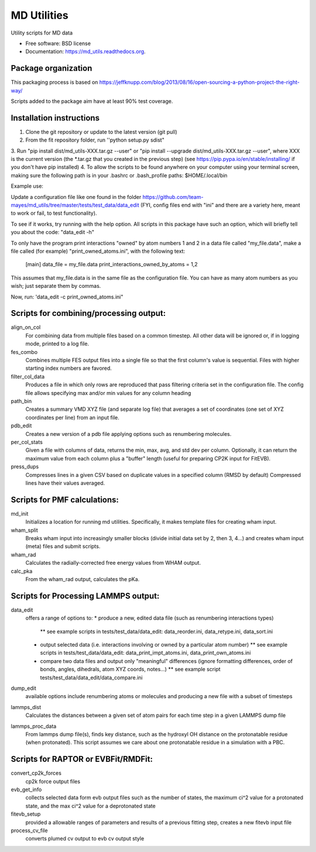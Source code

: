 ============
MD Utilities
============

.. image:: https://img.shields.io/travis/cmayes/md_utils.svg
        :target: https://travis-ci.org/cmayes/md_utils

.. image:: https://img.shields.io/pypi/v/md_utils.svg
        :target: https://pypi.python.org/pypi/md_utils

.. image:: https://coveralls.io/repos/cmayes/md_utils/badge.svg?branch=master&service=github
        :target: https://coveralls.io/github/cmayes/md_utils?branch=master

Utility scripts for MD data

* Free software: BSD license
* Documentation: https://md_utils.readthedocs.org.


Package organization
--------------------

This packaging process is based on https://jeffknupp.com/blog/2013/08/16/open-sourcing-a-python-project-the-right-way/

Scripts added to the package aim have at least 90% test coverage.


Installation instructions
-------

1. Clone the git repository or update to the latest version (git pull)
2. From the fit repository folder, run ''python setup.py sdist"
3. Run "pip install dist/md_utils-XXX.tar.gz --user" or 
"pip install --upgrade dist/md_utils-XXX.tar.gz --user", where XXX is the current 
version (the *.tar.gz that you created in the previous step)
(see https://pip.pypa.io/en/stable/installing/ if you don't have pip installed)
4. To allow the scripts to be found anywhere on your computer using your terminal screen,
making sure the following path is in your .bashrc or .bash_profile paths: $HOME/.local/bin


Example use:

Update a configuration file like one found in the folder
https://github.com/team-mayes/md_utils/tree/master/tests/test_data/data_edit
(FYI, config files end with "ini" and there are a variety here, meant
to work or fail, to test functionality).

To see if it works, try running with the help option. All scripts in this package
have such an option, which will briefly tell you about the code:
"data_edit -h"

To only have the program print interactions "owned" by atom numbers 1
and 2 in a data file called "my_file.data", make a file called (for example) 
"print_owned_atoms.ini", with
the following text:
    [main]
    data_file = my_file.data
    print_interactions_owned_by_atoms = 1,2

This assumes that my_file.data is in the same file as the
configuration file. You can have as many atom numbers as you wish;
just separate them by commas.

Now, run:
'data_edit -c print_owned_atoms.ini"


Scripts for combining/processing output:
-------

align_on_col
  For combining data from multiple files based on a common timestep. All other data will be ignored or, if in logging
  mode, printed to a log file.

fes_combo
  Combines multiple FES output files into a single file so that the first
  column's value is sequential.  Files with higher starting index numbers
  are favored.

filter_col_data
  Produces a file in which only rows are reproduced that pass filtering criteria set in the configuration file. The
  config file allows specifying max and/or min values for any column heading

path_bin
  Creates a summary VMD XYZ file (and separate log file) that averages a
  set of coordinates (one set of XYZ coordinates per line) from an input file.

pdb_edit
  Creates a new version of a pdb file applying options such as renumbering molecules.

per_col_stats
  Given a file with columns of data, returns the min, max, avg, and std dev per column. Optionally, it can return
  the maximum value from each column plus a "buffer" length (useful for preparing CP2K input for FitEVB).

press_dups
  Compresses lines in a given CSV based on duplicate values in a specified
  column (RMSD by default)  Compressed lines have their values averaged.


Scripts for PMF calculations:
-------

md_init
  Initializes a location for running md utilities. Specifically, it makes template files for creating wham input.

wham_split
  Breaks wham input into increasingly smaller blocks (divide initial data set
  by 2, then 3, 4...) and creates wham input (meta) files and submit scripts.

wham_rad
  Calculates the radially-corrected free energy values from WHAM output.

calc_pka
  From the wham_rad output, calculates the pKa.


Scripts for Processing LAMMPS output:
-------

data_edit
  offers a range of options to: 
  * produce a new, edited data file (such as renumbering interactions types)
    ** see example scripts in tests/test_data/data_edit: data_reorder.ini, data_retype.ini, data_sort.ini
  * output selected data (i.e. interactions involving or owned by a particular atom number)
    ** see example scripts in tests/test_data/data_edit: data_print_impt_atoms.ini, data_print_own_atoms.ini
  * compare two data files and output only "meaningful" differences (ignore formatting differences, order of bonds, angles, dihedrals, atom XYZ coords, notes...)
    ** see example script tests/test_data/data_edit/data_compare.ini

dump_edit
  available options include renumbering atoms or molecules and producing a new file with a subset of timesteps

lammps_dist
  Calculates the distances between a given set of atom pairs for each
  time step in a given LAMMPS dump file

lammps_proc_data
  From lammps dump file(s), finds key distance, such as the hydroxyl OH distance on the protonatable residue
  (when protonated). This script assumes we care about one protonatable residue in a simulation with a PBC.


Scripts for RAPTOR or EVBFit/RMDFit:
-------

convert_cp2k_forces
  cp2k force output files

evb_get_info
  collects selected data form evb output files such as the number of states, the maximum ci^2 value for a protonated
  state, and the max ci^2 value for a deprotonated state

fitevb_setup
  provided a allowable ranges of parameters and results of a previous fitting step, creates a new fitevb input file

process_cv_file
  converts plumed cv output to evb cv output style

